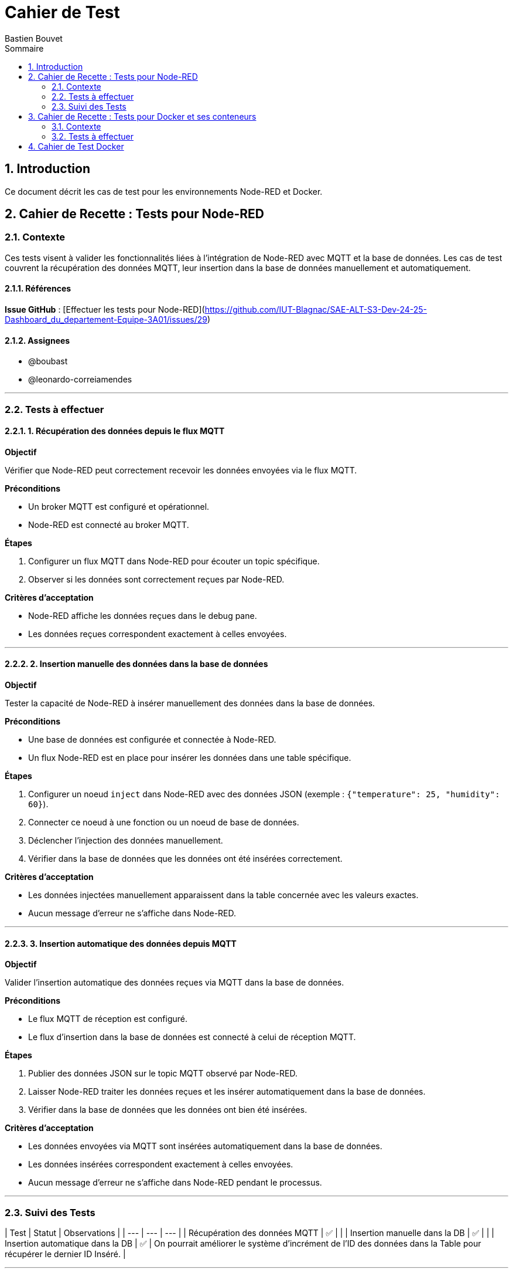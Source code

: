 = Cahier de Test
Bastien Bouvet
:toc: left
:toc-title: Sommaire
:sectnums:

== Introduction
Ce document décrit les cas de test pour les environnements Node-RED et Docker.

## Cahier de Recette : Tests pour Node-RED

### Contexte

Ces tests visent à valider les fonctionnalités liées à l'intégration de Node-RED avec MQTT et la base de données.
Les cas de test couvrent la récupération des données MQTT, leur insertion dans la base de données manuellement et automatiquement.

#### Références

**Issue GitHub** : [Effectuer les tests pour Node-RED](https://github.com/IUT-Blagnac/SAE-ALT-S3-Dev-24-25-Dashboard_du_departement-Equipe-3A01/issues/29)

#### Assignees

- @boubast
- @leonardo-correiamendes

---

### Tests à effectuer

#### 1. Récupération des données depuis le flux MQTT

**Objectif**

Vérifier que Node-RED peut correctement recevoir les données envoyées via le flux MQTT.

**Préconditions**

- Un broker MQTT est configuré et opérationnel.
- Node-RED est connecté au broker MQTT.

**Étapes**

1. Configurer un flux MQTT dans Node-RED pour écouter un topic spécifique.
2. Observer si les données sont correctement reçues par Node-RED.

**Critères d'acceptation**

- Node-RED affiche les données reçues dans le debug pane.
- Les données reçues correspondent exactement à celles envoyées.

---

#### 2. Insertion manuelle des données dans la base de données

**Objectif**

Tester la capacité de Node-RED à insérer manuellement des données dans la base de données.

**Préconditions**

- Une base de données est configurée et connectée à Node-RED.
- Un flux Node-RED est en place pour insérer les données dans une table spécifique.

**Étapes**

1. Configurer un noeud `inject` dans Node-RED avec des données JSON (exemple : `{"temperature": 25, "humidity": 60}`).
2. Connecter ce noeud à une fonction ou un noeud de base de données.
3. Déclencher l'injection des données manuellement.
4. Vérifier dans la base de données que les données ont été insérées correctement.

**Critères d'acceptation**

- Les données injectées manuellement apparaissent dans la table concernée avec les valeurs exactes.
- Aucun message d'erreur ne s'affiche dans Node-RED.

---

#### 3. Insertion automatique des données depuis MQTT

**Objectif**

Valider l'insertion automatique des données reçues via MQTT dans la base de données.

**Préconditions**

- Le flux MQTT de réception est configuré.
- Le flux d'insertion dans la base de données est connecté à celui de réception MQTT.

**Étapes**

1. Publier des données JSON sur le topic MQTT observé par Node-RED.
2. Laisser Node-RED traiter les données reçues et les insérer automatiquement dans la base de données.
3. Vérifier dans la base de données que les données ont bien été insérées.

**Critères d'acceptation**

- Les données envoyées via MQTT sont insérées automatiquement dans la base de données.
- Les données insérées correspondent exactement à celles envoyées.
- Aucun message d'erreur ne s'affiche dans Node-RED pendant le processus.

---

### Suivi des Tests

| Test | Statut | Observations |
| --- | --- | --- |
| Récupération des données MQTT | ✅ |  |
| Insertion manuelle dans la DB | ✅ |  |
| Insertion automatique dans la DB | ✅ | On pourrait améliorer le système d’incrément de l’ID des données dans la Table pour récupérer le dernier ID Inséré. |

---

## Cahier de Recette : Tests pour Docker et ses conteneurs  

### Contexte

Ces tests visent à valider les fonctionnalités liées à l'utilisation de Docker et de ses conteneurs.
Les cas de test couvrent la création, le démarrage, l'arrêt et la suppression de conteneurs Docker.

#### Références

**Issue GitHub** : [Effectuer les tests pour Docker](https://github.com/IUT-Blagnac/SAE-ALT-S3-Dev-24-25-Dashboard_du_departement-Equipe-3A01/issues/25)

#### Assignees

- [Penicaud-Bernal Diego](https://github.com/Diego-PB)
- [Crisini Aidan](https://github.com/Smogita)

---

### Tests à effectuer

#### 1. Démarrage des conteneurs Docker

**Objectif**

Vérifier que les conteneurs Docker (Nginx, PHP, Node-RED, TimescaleDB) démarrent correctement.

**Préconditions**

- Docker et Docker Compose sont installés sur la machine.

**Étapes**

1. Exécuter le script `docker_control.sh`.
2. Sélectionner l'option `1` pour démarrer les conteneurs.

**Critères d'acceptation**

- Tous les conteneurs sont démarrés sans erreur.
- Les services sont accessibles via leurs ports respectifs (ex. : `http://localhost` pour Nginx).

---

#### 2. Arrêt des conteneurs Docker

**Objectif**

Vérifier que les conteneurs Docker s'arrêtent correctement et que les volumes sont supprimés.

**Préconditions**

- Les conteneurs sont en cours d'exécution.

**Étapes**

1. Exécuter le script `docker_control.sh`.
2. Sélectionner l'option `2` pour arrêter les conteneurs.

**Critères d'acceptation**

- Tous les conteneurs sont arrêtés.
- Les volumes associés sont supprimés.

---

#### 3. Vérification des ports utilisés

**Objectif**

S'assurer que les ports 80 et 1880 ne sont pas déjà utilisés avant le démarrage des conteneurs.

**Préconditions**

- Aucun autre service n'utilise les ports 80 ou 1880.

**Étapes**

1. Exécuter le script `docker_control.sh`.
2. Observer les messages affichés lors de la vérification des ports.

**Critères d'acceptation**

- Un message d'erreur est affiché si un port est occupé.
- Aucun conflit de port ne se produit lors du démarrage des conteneurs.

---

#### 4. Accès à la page d'accueil (Nginx)

**Objectif**

Vérifier que la page d'accueil du site s'affiche correctement via Nginx.

**Préconditions**

- Les conteneurs Docker sont démarrés.

**Étapes**

1. Ouvrir un navigateur web.
2. Accéder à l'URL `http://localhost`.

**Critères d'acceptation**

- La page d'accueil s'affiche sans erreur.
- Les éléments de la page sont chargés correctement.

---

#### 5. Accès à l'interface Node-RED

**Objectif**

S'assurer que l'interface de Node-RED est accessible.

**Préconditions**

- Le conteneur Node-RED est démarré.

**Étapes**

1. Ouvrir un navigateur web.
2. Accéder à l'URL `http://localhost:1880`.

**Critères d'acceptation**

- L'interface de Node-RED s'affiche correctement.
- Les flux Node-RED sont fonctionnels.

---

#### 6. Insertion des données dans TimescaleDB via Node-RED

**Objectif**

Vérifier que Node-RED insère correctement les données MQTT dans la base de données TimescaleDB.

**Préconditions**

- Un flux Node-RED est configuré pour insérer des données dans TimescaleDB.

**Étapes**

1. Configurer un flux MQTT dans Node-RED pour écouter un topic spécifique.
2. Vérifier l'insertion des données dans la table `Mesures` via une requête SQL.

**Critères d'acceptation**

- Les données sont insérées dans la table `Mesures` sans erreur.
- Les données insérées correspondent aux données MQTT reçues.

---

#### 7. Connexion à la base de données TimescaleDB

**Objectif**

Vérifier la connexion à la base de données TimescaleDB via `psql`.

**Préconditions**

- La base de données TimescaleDB est en cours d'exécution.

**Étapes**

1. Exécuter la commande suivante :
   ```bash
   psql -h localhost -U admin -d dashboard_db



== Cahier de Test Docker

